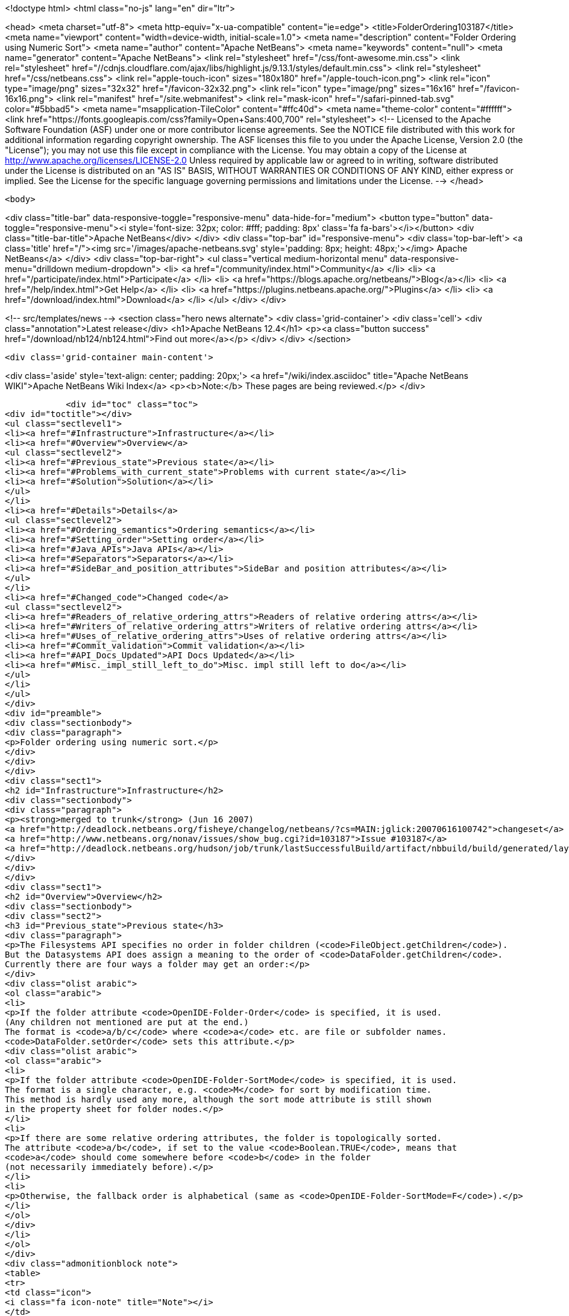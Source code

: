 

<!doctype html>
<html class="no-js" lang="en" dir="ltr">
    
<head>
    <meta charset="utf-8">
    <meta http-equiv="x-ua-compatible" content="ie=edge">
    <title>FolderOrdering103187</title>
    <meta name="viewport" content="width=device-width, initial-scale=1.0">
    <meta name="description" content="Folder Ordering using Numeric Sort">
    <meta name="author" content="Apache NetBeans">
    <meta name="keywords" content="null">
    <meta name="generator" content="Apache NetBeans">
    <link rel="stylesheet" href="/css/font-awesome.min.css">
     <link rel="stylesheet" href="//cdnjs.cloudflare.com/ajax/libs/highlight.js/9.13.1/styles/default.min.css"> 
    <link rel="stylesheet" href="/css/netbeans.css">
    <link rel="apple-touch-icon" sizes="180x180" href="/apple-touch-icon.png">
    <link rel="icon" type="image/png" sizes="32x32" href="/favicon-32x32.png">
    <link rel="icon" type="image/png" sizes="16x16" href="/favicon-16x16.png">
    <link rel="manifest" href="/site.webmanifest">
    <link rel="mask-icon" href="/safari-pinned-tab.svg" color="#5bbad5">
    <meta name="msapplication-TileColor" content="#ffc40d">
    <meta name="theme-color" content="#ffffff">
    <link href="https://fonts.googleapis.com/css?family=Open+Sans:400,700" rel="stylesheet"> 
    <!--
        Licensed to the Apache Software Foundation (ASF) under one
        or more contributor license agreements.  See the NOTICE file
        distributed with this work for additional information
        regarding copyright ownership.  The ASF licenses this file
        to you under the Apache License, Version 2.0 (the
        "License"); you may not use this file except in compliance
        with the License.  You may obtain a copy of the License at
        http://www.apache.org/licenses/LICENSE-2.0
        Unless required by applicable law or agreed to in writing,
        software distributed under the License is distributed on an
        "AS IS" BASIS, WITHOUT WARRANTIES OR CONDITIONS OF ANY
        KIND, either express or implied.  See the License for the
        specific language governing permissions and limitations
        under the License.
    -->
</head>


    <body>
        

<div class="title-bar" data-responsive-toggle="responsive-menu" data-hide-for="medium">
    <button type="button" data-toggle="responsive-menu"><i style='font-size: 32px; color: #fff; padding: 8px' class='fa fa-bars'></i></button>
    <div class="title-bar-title">Apache NetBeans</div>
</div>
<div class="top-bar" id="responsive-menu">
    <div class='top-bar-left'>
        <a class='title' href="/"><img src='/images/apache-netbeans.svg' style='padding: 8px; height: 48px;'></img> Apache NetBeans</a>
    </div>
    <div class="top-bar-right">
        <ul class="vertical medium-horizontal menu" data-responsive-menu="drilldown medium-dropdown">
            <li> <a href="/community/index.html">Community</a> </li>
            <li> <a href="/participate/index.html">Participate</a> </li>
            <li> <a href="https://blogs.apache.org/netbeans/">Blog</a></li>
            <li> <a href="/help/index.html">Get Help</a> </li>
            <li> <a href="https://plugins.netbeans.apache.org/">Plugins</a> </li>
            <li> <a href="/download/index.html">Download</a> </li>
        </ul>
    </div>
</div>


        
<!-- src/templates/news -->
<section class="hero news alternate">
    <div class='grid-container'>
        <div class='cell'>
            <div class="annotation">Latest release</div>
            <h1>Apache NetBeans 12.4</h1>
            <p><a class="button success" href="/download/nb124/nb124.html">Find out more</a></p>
        </div>
    </div>
</section>

        <div class='grid-container main-content'>
            
<div class='aside' style='text-align: center; padding: 20px;'>
    <a href="/wiki/index.asciidoc" title="Apache NetBeans WIKI">Apache NetBeans Wiki Index</a>
    <p><b>Note:</b> These pages are being reviewed.</p>
</div>

            <div id="toc" class="toc">
<div id="toctitle"></div>
<ul class="sectlevel1">
<li><a href="#Infrastructure">Infrastructure</a></li>
<li><a href="#Overview">Overview</a>
<ul class="sectlevel2">
<li><a href="#Previous_state">Previous state</a></li>
<li><a href="#Problems_with_current_state">Problems with current state</a></li>
<li><a href="#Solution">Solution</a></li>
</ul>
</li>
<li><a href="#Details">Details</a>
<ul class="sectlevel2">
<li><a href="#Ordering_semantics">Ordering semantics</a></li>
<li><a href="#Setting_order">Setting order</a></li>
<li><a href="#Java_APIs">Java APIs</a></li>
<li><a href="#Separators">Separators</a></li>
<li><a href="#SideBar_and_position_attributes">SideBar and position attributes</a></li>
</ul>
</li>
<li><a href="#Changed_code">Changed code</a>
<ul class="sectlevel2">
<li><a href="#Readers_of_relative_ordering_attrs">Readers of relative ordering attrs</a></li>
<li><a href="#Writers_of_relative_ordering_attrs">Writers of relative ordering attrs</a></li>
<li><a href="#Uses_of_relative_ordering_attrs">Uses of relative ordering attrs</a></li>
<li><a href="#Commit_validation">Commit validation</a></li>
<li><a href="#API_Docs_Updated">API Docs Updated</a></li>
<li><a href="#Misc._impl_still_left_to_do">Misc. impl still left to do</a></li>
</ul>
</li>
</ul>
</div>
<div id="preamble">
<div class="sectionbody">
<div class="paragraph">
<p>Folder ordering using numeric sort.</p>
</div>
</div>
</div>
<div class="sect1">
<h2 id="Infrastructure">Infrastructure</h2>
<div class="sectionbody">
<div class="paragraph">
<p><strong>merged to trunk</strong> (Jun 16 2007)
<a href="http://deadlock.netbeans.org/fisheye/changelog/netbeans/?cs=MAIN:jglick:20070616100742">changeset</a>
<a href="http://www.netbeans.org/nonav/issues/show_bug.cgi?id=103187">Issue #103187</a>
<a href="http://deadlock.netbeans.org/hudson/job/trunk/lastSuccessfulBuild/artifact/nbbuild/build/generated/layers.txt">Current SFS with positions</a></p>
</div>
</div>
</div>
<div class="sect1">
<h2 id="Overview">Overview</h2>
<div class="sectionbody">
<div class="sect2">
<h3 id="Previous_state">Previous state</h3>
<div class="paragraph">
<p>The Filesystems API specifies no order in folder children (<code>FileObject.getChildren</code>).
But the Datasystems API does assign a meaning to the order of <code>DataFolder.getChildren</code>.
Currently there are four ways a folder may get an order:</p>
</div>
<div class="olist arabic">
<ol class="arabic">
<li>
<p>If the folder attribute <code>OpenIDE-Folder-Order</code> is specified, it is used.
(Any children not mentioned are put at the end.)
The format is <code>a/b/c</code> where <code>a</code> etc. are file or subfolder names.
<code>DataFolder.setOrder</code> sets this attribute.</p>
<div class="olist arabic">
<ol class="arabic">
<li>
<p>If the folder attribute <code>OpenIDE-Folder-SortMode</code> is specified, it is used.
The format is a single character, e.g. <code>M</code> for sort by modification time.
This method is hardly used any more, although the sort mode attribute is still shown
in the property sheet for folder nodes.</p>
</li>
<li>
<p>If there are some relative ordering attributes, the folder is topologically sorted.
The attribute <code>a/b</code>, if set to the value <code>Boolean.TRUE</code>, means that
<code>a</code> should come somewhere before <code>b</code> in the folder
(not necessarily immediately before).</p>
</li>
<li>
<p>Otherwise, the fallback order is alphabetical (same as <code>OpenIDE-Folder-SortMode=F</code>).</p>
</li>
</ol>
</div>
</li>
</ol>
</div>
<div class="admonitionblock note">
<table>
<tr>
<td class="icon">
<i class="fa icon-note" title="Note"></i>
</td>
<td class="content">
although these methods can apply to any folder, in practice only folders on
the system filesystem, i.e. defined in XML layers, are explicitly ordered.
</td>
</tr>
</table>
</div>
</div>
<div class="sect2">
<h3 id="Problems_with_current_state">Problems with current state</h3>
<div class="paragraph">
<p>The third way is the only one suitable for a modular system.
It has been in use since NetBeans 3.1.
Unfortunately it suffers from several drawbacks:</p>
</div>
<div class="olist arabic">
<ol class="arabic">
<li>
<p>New developers are confused by ordering attributes.
For example, it is common to assume that <code>a/b</code> means <code>a</code> will immediate precede <code>b</code>,
which is not the case.
It is also common to assume that <code>a/b=false</code> is equivalent to <code>b/a=true</code>,
which is not the case (it has no effect).</p>
<div class="olist arabic">
<ol class="arabic">
<li>
<p>Typing relative ordering attributes in an XML layer is slow and results in bloat
since most filenames have to be written three times:</p>
</li>
</ol>
</div>
</li>
</ol>
</div>
<div class="listingblock">
<div class="content">
<pre class="prettyprint highlight"><code data-lang="xml">&lt;file name="a"/&gt;
&lt;attr name="a/b" boolvalue="true"/&gt;
&lt;file name="b"/&gt;
&lt;attr name="b/c" boolvalue="true"/&gt;
&lt;file name="c"/&gt;
&lt;attr name="c/d" boolvalue="true"/&gt;
&lt;file name="d"/&gt;</code></pre>
</div>
</div>
<div class="olist arabic">
<ol class="arabic">
<li>
<p>When many unrelated modules contribute to a folder, it is often not clear which modules
are more fundamental. (The convention is to have more optional modules declare order
relative to more fundamental modules, so the fundamental modules need not know about
the optional modules.)</p>
</li>
</ol>
</div>
<div class="paragraph">
<p>To ensure that the folder order will hold up even when some modules are disabled,
it is common to overspecify ordering, which can lead to a near-quadratic number of attrs;
when this is not done, it is common for folders to fall into haphazard order
as the set of modules changes in unexpected ways.</p>
</div>
<div class="olist arabic">
<ol class="arabic">
<li>
<p>Attributes often need to be edited to accommodate renames or other changes
of unrelated files.</p>
</li>
<li>
<p>Contradictory orderings lead to `TopologicalSortException`s, which are unfriendly
and difficult to debug.</p>
</li>
<li>
<p>The module development support has a difficult time writing out ordering attributes
when the developer uses drag-and-drop to reorder files in an XML layer.</p>
</li>
</ol>
</div>
</div>
<div class="sect2">
<h3 id="Solution">Solution</h3>
<div class="paragraph">
<p>To address these problems, the solution is to add a fifth means of ordering a folder.
Every file in the folder could have a <code>Number</code>-valued attribute <code>position</code>.
Files would then be sorted (in increasing order) by position.
This would also be consistent with <code>Lookups.metaInfServices</code>.</p>
</div>
<div class="paragraph">
<p>For example:</p>
</div>
<div class="listingblock">
<div class="content">
<pre class="prettyprint highlight"><code data-lang="xml">&lt;file name="a"&gt;&lt;attr name="position" intvalue="100"/&gt;&lt;/file&gt;
&lt;file name="b"&gt;&lt;attr name="position" intvalue="200"/&gt;&lt;/file&gt;
&lt;file name="c"&gt;&lt;attr name="position" intvalue="300"/&gt;&lt;/file&gt;
&lt;file name="d"&gt;&lt;attr name="position" intvalue="400"/&gt;&lt;/file&gt;</code></pre>
</div>
</div>
</div>
</div>
</div>
<div class="sect1">
<h2 id="Details">Details</h2>
<div class="sectionbody">
<div class="sect2">
<h3 id="Ordering_semantics">Ordering semantics</h3>
<div class="paragraph">
<p>Normally positive integers would be used for positions,
but floats or negative integers could be used for emergencies
in case an item needed to be inserted between two adjacent integers.</p>
</div>
<div class="paragraph">
<p>Files with no marked position would be placed at the end (and a brief warning logged).
Files with the same position would be ordered alphabetically (and a brief warning logged).
As an exception, you may mark files with the position 0 to indicate that
their position is irrelevant;
no warning is logged if several such files exist in the same folder.</p>
</div>
<div class="paragraph">
<p>Numeric and relative ordering can coexist, for backwards compatibility.</p>
</div>
<div class="paragraph">
<p>Uses of relative ordering attributes should be logged as warnings
to assist in migration.</p>
</div>
</div>
<div class="sect2">
<h3 id="Setting_order">Setting order</h3>
<div class="paragraph">
<p><code>DataFolder.setOrder</code> should remove any of the old ordering methods in effect
and set positions on each file in the folder.
The tricky part is to avoid changing the positions of files which already have positions
unless necessary to accommodate the new order.</p>
</div>
<div class="paragraph">
<p>For example, given an initial folder content:</p>
</div>
<div class="listingblock">
<div class="content">
<pre class="prettyprint highlight"><code>a (#100)
b (#200)
c (#300)
d</code></pre>
</div>
</div>
<div class="paragraph">
<p>and asked to set the order to <code>d a c b</code>,
it would be best to change only two attributes, e.g.:</p>
</div>
<div class="listingblock">
<div class="content">
<pre class="prettyprint highlight"><code>d (#0)
a (#100)
c (#300)
b (#400)</code></pre>
</div>
</div>
<div class="paragraph">
<p>or something similar.</p>
</div>
<div class="paragraph">
<p>I.e. first need to compute a minimal set of transpositions.</p>
</div>
<div class="admonitionblock tip">
<table>
<tr>
<td class="icon">
<i class="fa icon-tip" title="Tip"></i>
</td>
<td class="content">
decompose permutation graph into disjoint cycles.
</td>
</tr>
</table>
</div>
<div class="paragraph">
<p>Then use some heuristics to decide
which of a pair in a transposition to "move",
and what its new position should be.
Heuristics could include:</p>
</div>
<div class="olist arabic">
<ol class="arabic">
<li>
<p>Prefer to add a position to a file which lacks one than to change an existing position.</p>
<div class="olist arabic">
<ol class="arabic">
<li>
<p>Prefer round numbers like 100 to numbers like 123, and prefer integers to floats.</p>
</li>
<li>
<p>Prefer to move a locally modified file to an untouched one.
(Can be implemented by looking at position of a `MultiFileObject&#8217;s leader filesystem.)</p>
</li>
</ol>
</div>
</li>
</ol>
</div>
</div>
<div class="sect2">
<h3 id="Java_APIs">Java APIs</h3>
<div class="paragraph">
<p>Introduce methods to order a folder in <code>FileUtil</code> in the Filesystems API,
and to set a new order.
This avoids duplicating somewhat subtle code.
Since callers might be ignoring some files in a folder (e.g. <code>*.form</code>)
the list of files to consider needs to be passed as well.</p>
</div>
<div class="listingblock">
<div class="content">
<pre class="prettyprint highlight"><code data-lang="java">class FileUtil {
  public static List&lt;FileObject&gt; getOrder(Collection&lt;FileObject&gt; children, boolean logWarnings);
  /** @postcondition children = getOrder(children, false) */
  public static void setOrder(List&lt;FileObject&gt; children) throws IOException;
  public static boolean affectsOrder(FileAttributeEvent event);
  // ...
}</code></pre>
</div>
</div>
<div class="paragraph">
<p>(used in: <code>core/startup</code>, <code>core/windows</code>, <code>editor/mimelookup/impl</code>, <code>openide/loaders</code>)</p>
</div>
</div>
<div class="sect2">
<h3 id="Separators">Separators</h3>
<div class="paragraph">
<p>For menu folders and other places where there is a distinguished null value
or other separator,
it is generally permitted to have extra separators.
(Leading, trailing, or adjacent duplicate separators are ignored.)
With numeric ordering, a simple convention could help group items into separated blocks.</p>
</div>
<div class="paragraph">
<p>For example:</p>
</div>
<div class="listingblock">
<div class="content">
<pre class="prettyprint highlight"><code data-lang="xml">&lt;file name="sep500"&gt;&lt;attr name="position" intvalue="500"/&gt;&lt;/file&gt;
&lt;file name="cut"&gt;&lt;attr name="position" intvalue="600"/&gt;&lt;/file&gt;
&lt;file name="copy"&gt;&lt;attr name="position" intvalue="700"/&gt;&lt;/file&gt;
&lt;file name="paste"&gt;&lt;attr name="position" intvalue="800"/&gt;&lt;/file&gt;
&lt;file name="delete"&gt;&lt;attr name="position" intvalue="900"/&gt;&lt;/file&gt;
&lt;file name="sep1000"&gt;&lt;attr name="position" intvalue="1000"/&gt;&lt;/file&gt;
&lt;file name="undo"&gt;&lt;attr name="position" intvalue="1200"/&gt;&lt;/file&gt;
&lt;file name="redo"&gt;&lt;attr name="position" intvalue="1300"/&gt;&lt;/file&gt;
&lt;file name="sep1500"&gt;&lt;attr name="position" intvalue="1500"/&gt;&lt;/file&gt;</code></pre>
</div>
</div>
<div class="paragraph">
<p>will display as:</p>
</div>
<div class="listingblock">
<div class="content">
<pre class="prettyprint highlight"><code data-lang="java">cut
copy
paste
delete
------
undo
redo</code></pre>
</div>
</div>
<div class="paragraph">
<p>but it is easy to add new items at the top, bottom, or middle of any block;
add new blocks at any position; divide existing blocks; etc.</p>
</div>
</div>
<div class="sect2">
<h3 id="SideBar_and_position_attributes">SideBar and position attributes</h3>
<div class="paragraph">
<p>The editor folders under <code>SideBar</code> were using a <code>position</code>
attribute for a different purpose.
These have been converted (compatibly) to use <code>location</code> instead.</p>
</div>
</div>
</div>
</div>
<div class="sect1">
<h2 id="Changed_code">Changed code</h2>
<div class="sectionbody">
<div class="paragraph">
<p>Scope is "Big IDE" with all clusters (incl. CND and Profiler).</p>
</div>
<div class="sect2">
<h3 id="Readers_of_relative_ordering_attrs">Readers of relative ordering attrs</h3>
<div class="ulist">
<ul>
<li>
<p><code>FolderOrder</code> (<code>openide/loaders</code>; also <code>DataFolder</code> and <code>FolderList</code>)
This is the canonical reader of ordering attributes.</p>
</li>
<li>
<p><code>CompoundFolderChildren</code> (<code>editor/mimelookup/impl</code>; also <code>FolderChildren</code>)
Does its own reading to order the result of merging together several folders.
Víťa agrees it could probably be changed to use <code>MultiFileSystem</code> instead,
or could use any new sorting API (if it supported parallel folders),
or could directly implement sorting by position.</p>
</li>
<li>
<p><code>OptionUtilities</code> (<code>editor</code>)
Víťa says it is semi-obsolete, but similar to <code>CompoundFolderChildren</code>.</p>
</li>
<li>
<p><code>ModeParser</code> (<code>core/windows</code>)
Prefers to operate at Filesystems API level, for efficiency and predictability.
(Using <code>DataFolder</code> is slower and introduces asynchronous behavior.)</p>
</li>
<li>
<p><code>RecognizeInstanceFiles</code> (<code>core/startup</code>)
Cannot refer to Datasystems API.</p>
</li>
</ul>
</div>
</div>
<div class="sect2">
<h3 id="Writers_of_relative_ordering_attrs">Writers of relative ordering attrs</h3>
<div class="ulist">
<ul>
<li>
<p><code>LanguagesManager</code> (<code>languages/engine</code>) <em>(needs tuning)</em></p>
</li>
<li>
<p><code>MenuFolderNode</code> and <code>ToolbarFolderNode</code> (<code>core/windows</code>)</p>
</li>
<li>
<p><code>CreatedModifiedFiles</code> (<code>apisupport/project</code>; also <code>ui.wizard.action.DataModel</code>)</p>
</li>
<li>
<p><code>WritableXMLFileSystem</code> (<code>apisupport/project</code>)</p>
</li>
<li>
<p><code>LanguageRegistry</code> (<code>scripting/gsf</code>) <em>(needs tuning)</em></p>
</li>
<li>
<p><code>MidpPaletteProvider</code> (<code>mobility/designer2/midp</code>) <em>(done though untested)</em></p>
</li>
</ul>
</div>
</div>
<div class="sect2">
<h3 id="Uses_of_relative_ordering_attrs">Uses of relative ordering attrs</h3>
<div class="paragraph">
<p>Fixed in bulk mode using <code>apisupport/relative2position</code>.</p>
</div>
</div>
<div class="sect2">
<h3 id="Commit_validation">Commit validation</h3>
<div class="paragraph">
<p><code>ValidateLayerConsistencyTest</code> (in <code>core</code>) should verify that:</p>
</div>
<div class="olist arabic">
<ol class="arabic">
<li>
<p>No relative ordering attributes are in use on any folder.</p>
<div class="olist arabic">
<ol class="arabic">
<li>
<p>Neither <code>OpenIDE-Folder-Order</code> nor <code>OpenIDE-Folder-SortMode</code> are used.</p>
</li>
<li>
<p>Any <code>position</code> attribute has a numeric value.</p>
</li>
<li>
<p>If any file (or subfolder) in a folder has a <code>position</code> attribute,
then they all do; and all the values are distinct.</p>
</li>
</ol>
</div>
</li>
</ol>
</div>
<div class="paragraph">
<p><em>Implemented.</em>
Run not only in the <code>trunk</code> Hudson project (i.e. full IDE),
but also in <code>nbms-and-javadoc</code> (to check experimental modules).</p>
</div>
</div>
<div class="sect2">
<h3 id="API_Docs_Updated">API Docs Updated</h3>
<div class="ulist">
<ul>
<li>
<p>Modules API.</p>
</li>
<li>
<p><code>editor/mimelookup/impl</code> Javadoc</p>
</li>
<li>
<p><a href="DevFaqOrderAttributes.html">DevFaqOrderAttributes</a></p>
</li>
<li>
<p><a href="NewAndNoteWorthyMilestone10.html">NewAndNoteWorthyMilestone10</a></p>
</li>
</ul>
</div>
</div>
<div class="sect2">
<h3 id="Misc._impl_still_left_to_do">Misc. impl still left to do</h3>
<div class="ulist">
<ul>
<li>
<p>Fix up <code>LanguagesManager</code> and <code>LanguageRegistry</code>.
<em>(some fixes done already; remainder probably best left to domain developers)</em></p>
</li>
<li>
<p>Change <code>FileUtil.setOrder</code> to be more conservative:
avoid changing existing <code>position</code> attributes if possible.
''(in progress; cf.
<a href="http://www.netbeans.org/nonav/issues/show_bug.cgi?id=110981">issue #110981</a>)''</p>
</li>
<li>
<p>Fix up various ordering attrs which are not quite right.
Especially files which claim to be ordered in folders which do not care.
Also <code>Editors/text/<strong>+xml/</strong>*</code> (e.g. Ant context menu) are generally not right.
<em>(generally will be left to whoever handles UI spec conformance bugs)</em></p>
</li>
<li>
<p><code>nbbuild/build.xml#index-layer-paths</code> ought to order files. <em>(done)</em></p>
</li>
<li>
<p>Need some way of marking a file as not intended to be ordered.
E.g. position="0" or position="none".
Useful for e.g. hidden subfolders.
<code>getOrder</code> can put these wherever it likes but should never warn about them.
<a href="http://www.netbeans.org/nonav/issues/show_bug.cgi?id=107550">Issue #107550</a> <em>(done)</em></p>
</li>
<li>
<p>Clean up experimental modules.
<a href="http://deadlock.netbeans.org/hudson/job/nbms-and-javadoc/lastSuccessfulBuild/testReport/org.netbeans.core.projects/ValidateLayerConsistencyTest/testFolderOrdering/">Current errors</a>
<em>(done)</em></p>
</li>
</ul>
</div>
<div class="admonitionblock note">
<table>
<tr>
<td class="icon">
<i class="fa icon-note" title="Note"></i>
</td>
<td class="content">
<div class="paragraph">
<p>The content in this page was kindly donated by Oracle Corp. to the
Apache Software Foundation.</p>
</div>
<div class="paragraph">
<p>This page was exported from <a href="http://wiki.netbeans.org/FolderOrdering103187">http://wiki.netbeans.org/FolderOrdering103187</a> ,
that was last modified by NetBeans user Admin
on 2009-11-04T22:49:12Z.</p>
</div>
<div class="paragraph">
<p>This document was automatically converted to the AsciiDoc format on 2020-03-12, and needs to be reviewed.</p>
</div>
</td>
</tr>
</table>
</div>
</div>
</div>
</div>
            
<section class='tools'>
    <ul class="menu align-center">
        <li><a title="Facebook" href="https://www.facebook.com/NetBeans"><i class="fa fa-md fa-facebook"></i></a></li>
        <li><a title="Twitter" href="https://twitter.com/netbeans"><i class="fa fa-md fa-twitter"></i></a></li>
        <li><a title="Github" href="https://github.com/apache/netbeans"><i class="fa fa-md fa-github"></i></a></li>
        <li><a title="YouTube" href="https://www.youtube.com/user/netbeansvideos"><i class="fa fa-md fa-youtube"></i></a></li>
        <li><a title="Slack" href="https://tinyurl.com/netbeans-slack-signup/"><i class="fa fa-md fa-slack"></i></a></li>
        <li><a title="JIRA" href="https://issues.apache.org/jira/projects/NETBEANS/summary"><i class="fa fa-mf fa-bug"></i></a></li>
    </ul>
    <ul class="menu align-center">
        
        <li><a href="https://github.com/apache/netbeans-website/blob/master/netbeans.apache.org/src/content/wiki/FolderOrdering103187.asciidoc" title="See this page in github"><i class="fa fa-md fa-edit"></i> See this page in GitHub.</a></li>
    </ul>
</section>

        </div>
        

<div class='grid-container incubator-area' style='margin-top: 64px'>
    <div class='grid-x grid-padding-x'>
        <div class='large-auto cell text-center'>
            <a href="https://www.apache.org/">
                <img style="width: 320px" title="Apache Software Foundation" src="/images/asf_logo_wide.svg" />
            </a>
        </div>
        <div class='large-auto cell text-center'>
            <a href="https://www.apache.org/events/current-event.html">
               <img style="width:234px; height: 60px;" title="Apache Software Foundation current event" src="https://www.apache.org/events/current-event-234x60.png"/>
            </a>
        </div>
    </div>
</div>
<footer>
    <div class="grid-container">
        <div class="grid-x grid-padding-x">
            <div class="large-auto cell">
                
                <h1><a href="/about/index.html">About</a></h1>
                <ul>
                    <li><a href="https://netbeans.apache.org/community/who.html">Who's Who</a></li>
                    <li><a href="https://www.apache.org/foundation/thanks.html">Thanks</a></li>
                    <li><a href="https://www.apache.org/foundation/sponsorship.html">Sponsorship</a></li>
                    <li><a href="https://www.apache.org/security/">Security</a></li>
                </ul>
            </div>
            <div class="large-auto cell">
                <h1><a href="/community/index.html">Community</a></h1>
                <ul>
                    <li><a href="/community/mailing-lists.html">Mailing lists</a></li>
                    <li><a href="/community/committer.html">Becoming a committer</a></li>
                    <li><a href="/community/events.html">NetBeans Events</a></li>
                    <li><a href="https://www.apache.org/events/current-event.html">Apache Events</a></li>
                </ul>
            </div>
            <div class="large-auto cell">
                <h1><a href="/participate/index.html">Participate</a></h1>
                <ul>
                    <li><a href="/participate/submit-pr.html">Submitting Pull Requests</a></li>
                    <li><a href="/participate/report-issue.html">Reporting Issues</a></li>
                    <li><a href="/participate/index.html#documentation">Improving the documentation</a></li>
                </ul>
            </div>
            <div class="large-auto cell">
                <h1><a href="/help/index.html">Get Help</a></h1>
                <ul>
                    <li><a href="/help/index.html#documentation">Documentation</a></li>
                    <li><a href="/wiki/index.asciidoc">Wiki</a></li>
                    <li><a href="/help/index.html#support">Community Support</a></li>
                    <li><a href="/help/commercial-support.html">Commercial Support</a></li>
                </ul>
            </div>
            <div class="large-auto cell">
                <h1><a href="/download/nb110/nb110.html">Download</a></h1>
                <ul>
                    <li><a href="/download/index.html">Releases</a></li>                    
                    <li><a href="/plugins/index.html">Plugins</a></li>
                    <li><a href="/download/index.html#source">Building from source</a></li>
                    <li><a href="/download/index.html#previous">Previous releases</a></li>
                </ul>
            </div>
        </div>
    </div>
</footer>
<div class='footer-disclaimer'>
    <div class="footer-disclaimer-content">
        <p>Copyright &copy; 2017-2020 <a href="https://www.apache.org">The Apache Software Foundation</a>.</p>
        <p>Licensed under the Apache <a href="https://www.apache.org/licenses/">license</a>, version 2.0</p>
        <div style='max-width: 40em; margin: 0 auto'>
            <p>Apache, Apache NetBeans, NetBeans, the Apache feather logo and the Apache NetBeans logo are trademarks of <a href="https://www.apache.org">The Apache Software Foundation</a>.</p>
            <p>Oracle and Java are registered trademarks of Oracle and/or its affiliates.</p>
        </div>
        
    </div>
</div>



        <script src="/js/vendor/jquery-3.2.1.min.js"></script>
        <script src="/js/vendor/what-input.js"></script>
        <script src="/js/vendor/jquery.colorbox-min.js"></script>
        <script src="/js/vendor/foundation.min.js"></script>
        <script src="/js/netbeans.js"></script>
        <script>
            
            $(function(){ $(document).foundation(); });
        </script>
        
        <script src="https://cdnjs.cloudflare.com/ajax/libs/highlight.js/9.13.1/highlight.min.js"></script>
        <script>
         $(document).ready(function() { $("pre code").each(function(i, block) { hljs.highlightBlock(block); }); }); 
        </script>
        

    </body>
</html>
